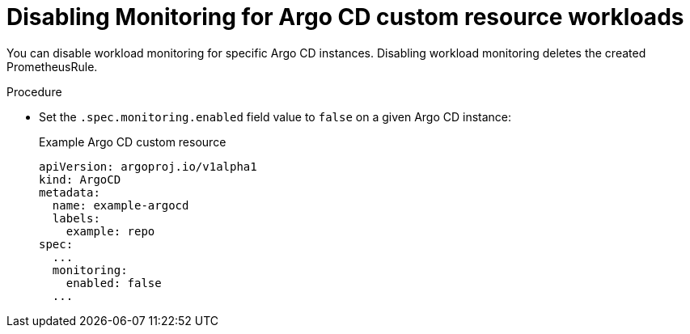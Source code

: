 // Module included in the following assemblies:
//
// * observability/monitoring/monitoring-argo-cd-custom-resource-workloads.adoc

:_content-type: PROCEDURE
[id="gitops-disabling-monitoring-for-argo-cd-custom-resource-workloads_{context}"]
= Disabling Monitoring for Argo CD custom resource workloads

You can disable workload monitoring for specific Argo CD instances. Disabling workload monitoring deletes the created PrometheusRule.

.Procedure

* Set the `.spec.monitoring.enabled` field value to `false` on a given Argo CD instance:
+
.Example Argo CD custom resource

[source,yaml]
----
apiVersion: argoproj.io/v1alpha1
kind: ArgoCD
metadata:
  name: example-argocd
  labels:
    example: repo
spec:
  ...
  monitoring:
    enabled: false
  ...
----